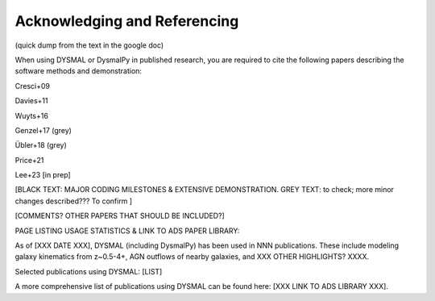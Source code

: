 .. _overview_code_structure:
.. highlight:: shell

===============================
Acknowledging and Referencing
===============================

(quick dump from the text in the google doc)

When using DYSMAL or DysmalPy in published research, you are required to cite the following papers describing the software methods and demonstration: 

Cresci+09

Davies+11

Wuyts+16

Genzel+17 (grey)

Übler+18 (grey)

Price+21

Lee+23 [in prep]

[BLACK TEXT: MAJOR CODING MILESTONES & EXTENSIVE DEMONSTRATION. 
GREY TEXT: to check; more minor changes described??? To confirm ]

[COMMENTS? OTHER PAPERS THAT SHOULD BE INCLUDED?]


PAGE LISTING USAGE STATISTICS & LINK TO ADS PAPER LIBRARY:

As of [XXX DATE XXX], DYSMAL (including DysmalPy) has been used in NNN publications. These include modeling galaxy kinematics from z~0.5-4+, AGN outflows of nearby galaxies, and XXX OTHER HIGHLIGHTS? XXXX.

Selected publications using DYSMAL:
[LIST]


A more comprehensive list of publications using DYSMAL can be found here: [XXX LINK TO ADS LIBRARY XXX]. 


